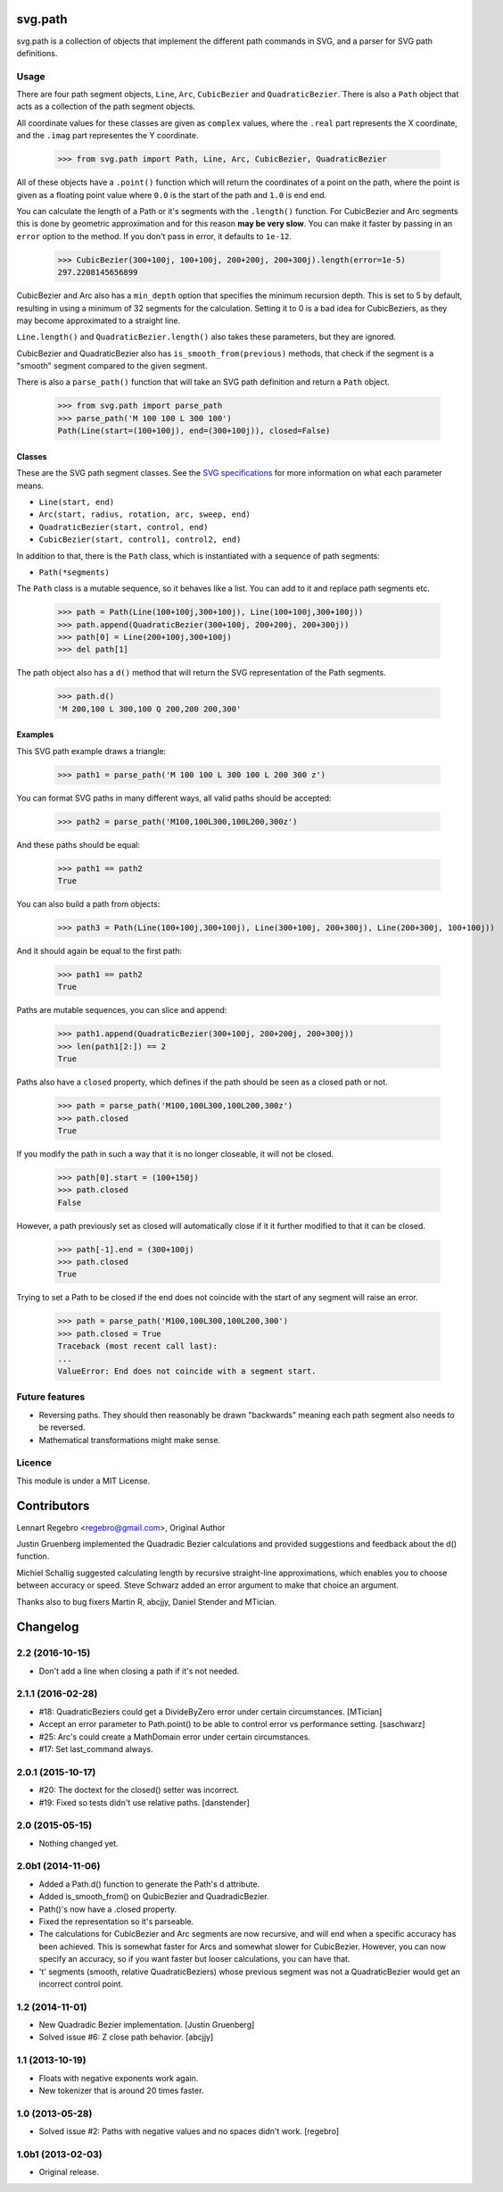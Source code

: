 svg.path
========

svg.path is a collection of objects that implement the different path
commands in SVG, and a parser for SVG path definitions.


Usage
-----

There are four path segment objects, ``Line``, ``Arc``, ``CubicBezier`` and
``QuadraticBezier``.`There is also a ``Path`` object that acts as a
collection of the path segment objects.

All coordinate values for these classes are given as ``complex`` values,
where the ``.real`` part represents the X coordinate, and the ``.imag`` part
representes the Y coordinate.

    >>> from svg.path import Path, Line, Arc, CubicBezier, QuadraticBezier

All of these objects have a ``.point()`` function which will return the
coordinates of a point on the path, where the point is given as a floating
point value where ``0.0`` is the start of the path and ``1.0`` is end end.

You can calculate the length of a Path or it's segments with the
``.length()`` function. For CubicBezier and Arc segments this is done by
geometric approximation and for this reason **may be very slow**. You can
make it faster by passing in an ``error`` option to the method. If you
don't pass in error, it defaults to ``1e-12``.

    >>> CubicBezier(300+100j, 100+100j, 200+200j, 200+300j).length(error=1e-5)
    297.2208145656899

CubicBezier and Arc also has a ``min_depth`` option that specifies the
minimum recursion depth. This is set to 5 by default, resulting in using a
minimum of 32 segments for the calculation. Setting it to 0 is a bad idea for
CubicBeziers, as they may become approximated to a straight line.

``Line.length()`` and ``QuadraticBezier.length()`` also takes these
parameters, but they are ignored.

CubicBezier and QuadraticBezier also has ``is_smooth_from(previous)``
methods, that check if the segment is a "smooth" segment compared to the
given segment.

There is also a ``parse_path()`` function that will take an SVG path definition
and return a ``Path`` object.

    >>> from svg.path import parse_path
    >>> parse_path('M 100 100 L 300 100')
    Path(Line(start=(100+100j), end=(300+100j)), closed=False)


Classes
.......

These are the SVG path segment classes. See the `SVG specifications
<http://www.w3.org/TR/SVG/paths.html>`_ for more information on what each
parameter means.

* ``Line(start, end)``

* ``Arc(start, radius, rotation, arc, sweep, end)``

* ``QuadraticBezier(start, control, end)``

* ``CubicBezier(start, control1, control2, end)``

In addition to that, there is the ``Path`` class, which is instantiated
with a sequence of path segments:

* ``Path(*segments)``

The ``Path`` class is a mutable sequence, so it behaves like a list.
You can add to it and replace path segments etc.

    >>> path = Path(Line(100+100j,300+100j), Line(100+100j,300+100j))
    >>> path.append(QuadraticBezier(300+100j, 200+200j, 200+300j))
    >>> path[0] = Line(200+100j,300+100j)
    >>> del path[1]

The path object also has a ``d()`` method that will return the
SVG representation of the Path segments.

    >>> path.d()
    'M 200,100 L 300,100 Q 200,200 200,300'


Examples
........

This SVG path example draws a triangle:


    >>> path1 = parse_path('M 100 100 L 300 100 L 200 300 z')

You can format SVG paths in many different ways, all valid paths should be
accepted:

    >>> path2 = parse_path('M100,100L300,100L200,300z')

And these paths should be equal:

    >>> path1 == path2
    True

You can also build a path from objects:

    >>> path3 = Path(Line(100+100j,300+100j), Line(300+100j, 200+300j), Line(200+300j, 100+100j))

And it should again be equal to the first path:

    >>> path1 == path2
    True

Paths are mutable sequences, you can slice and append:

    >>> path1.append(QuadraticBezier(300+100j, 200+200j, 200+300j))
    >>> len(path1[2:]) == 2
    True

Paths also have a ``closed`` property, which defines if the path should be
seen as a closed path or not.

    >>> path = parse_path('M100,100L300,100L200,300z')
    >>> path.closed
    True

If you modify the path in such a way that it is no longer closeable, it will
not be closed.

    >>> path[0].start = (100+150j)
    >>> path.closed
    False

However, a path previously set as closed will automatically close if it it
further modified to that it can be closed.

    >>> path[-1].end = (300+100j)
    >>> path.closed
    True

Trying to set a Path to be closed if the end does not coincide with the start
of any segment will raise an error.

    >>> path = parse_path('M100,100L300,100L200,300')
    >>> path.closed = True
    Traceback (most recent call last):
    ...
    ValueError: End does not coincide with a segment start.


Future features
---------------

* Reversing paths. They should then reasonably be drawn "backwards" meaning each
  path segment also needs to be reversed.

* Mathematical transformations might make sense.


Licence
-------

This module is under a MIT License.

Contributors
============

Lennart Regebro <regebro@gmail.com>, Original Author

Justin Gruenberg implemented the Quadradic Bezier calculations and
provided suggestions and feedback about the d() function.

Michiel Schallig suggested calculating length by recursive straight-line
approximations, which enables you to choose between accuracy or speed.
Steve Schwarz added an error argument to make that choice an argument.

Thanks also to bug fixers Martin R, abcjjy, Daniel Stender and MTician.

Changelog
=========


2.2 (2016-10-15)
----------------

- Don't add a line when closing a path if it's not needed.


2.1.1 (2016-02-28)
------------------

- #18: QuadraticBeziers could get a DivideByZero error under certain
  circumstances. [MTician]

- Accept an error parameter to Path.point() to be able to
  control error vs performance setting. [saschwarz]

- #25: Arc's could create a MathDomain error under certain circumstances.

- #17: Set last_command always.


2.0.1 (2015-10-17)
------------------

- #20: The doctext for the closed() setter was incorrect.

- #19: Fixed so tests didn't use relative paths. [danstender]


2.0 (2015-05-15)
----------------

- Nothing changed yet.


2.0b1 (2014-11-06)
------------------

- Added a Path.d() function to generate the Path's d attribute.

- Added is_smooth_from() on QubicBezier and QuadradicBezier.

- Path()'s now have a .closed property.

- Fixed the representation so it's parseable.

- The calculations for CubicBezier and Arc segments are now recursive,
  and will end when a specific accuracy has been achieved.
  This is somewhat faster for Arcs and somewhat slower for CubicBezier.
  However, you can now specify an accuracy, so if you want faster but
  looser calculations, you can have that.

- 't' segments (smooth, relative QuadraticBeziers) whose previous segment was
  not a QuadraticBezier would get an incorrect control point.


1.2 (2014-11-01)
----------------

- New Quadradic Bezier implementation. [Justin Gruenberg]

- Solved issue #6: Z close path behavior. [abcjjy]


1.1 (2013-10-19)
----------------

- Floats with negative exponents work again.

- New tokenizer that is around 20 times faster.


1.0 (2013-05-28)
----------------

- Solved issue #2: Paths with negative values and no spaces didn't work.
  [regebro]


1.0b1 (2013-02-03)
------------------

- Original release.



